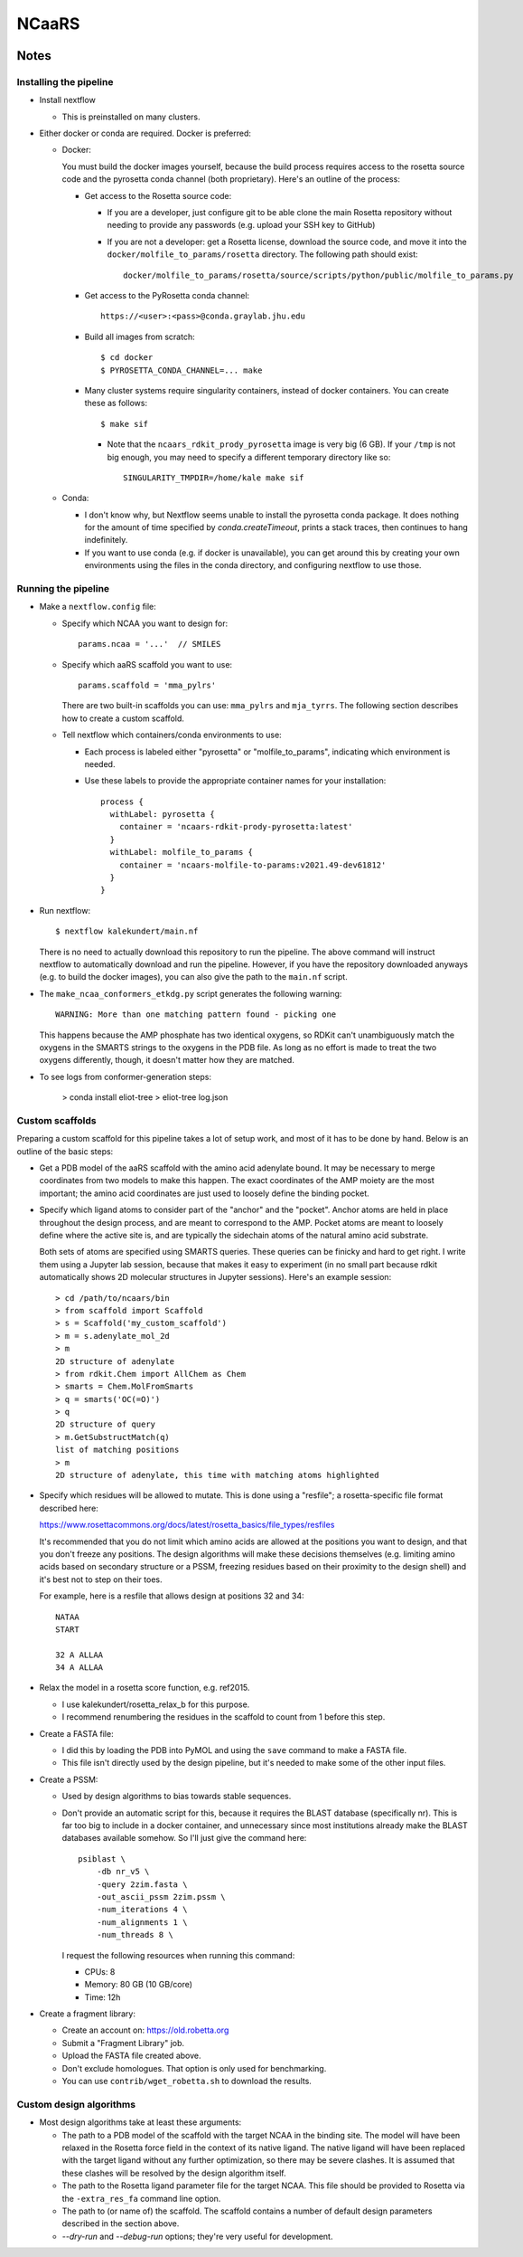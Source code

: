 ******
NCaaRS
******

.. image:: https://img.shields.io/badge/nextflow-DSL2-informational
   :alt: Nextflow version

.. image:: https://img.shields.io/readthedocs/ncaars.svg
   :alt: Documentation
   :target: https://ncaars.readthedocs.io/en/latest/?badge=latest

.. image:: https://img.shields.io/github/workflow/status/kalekundert/ncaars/Test%20and%20release/master
   :alt: Test status
   :target: https://github.com/kalekundert/ncaars/actions

.. image:: https://img.shields.io/github/last-commit/kalekundert/ncaars?logo=github
   :alt: Last commit
   :target: https://github.com/kalekundert/ncaars

Notes
=====

Installing the pipeline
-----------------------
- Install nextflow

  - This is preinstalled on many clusters.

- Either docker or conda are required.  Docker is preferred:

  - Docker:

    You must build the docker images yourself, because the build process 
    requires access to the rosetta source code and the pyrosetta conda channel 
    (both proprietary).  Here's an outline of the process:

    - Get access to the Rosetta source code:

      - If you are a developer, just configure git to be able clone the main 
        Rosetta repository without needing to provide any passwords (e.g.  
        upload your SSH key to GitHub)

      - If you are not a developer: get a Rosetta license, download the source 
        code, and move it into the ``docker/molfile_to_params/rosetta`` 
        directory.  The following path should exist::
          
          docker/molfile_to_params/rosetta/source/scripts/python/public/molfile_to_params.py

    - Get access to the PyRosetta conda channel::
        
        https://<user>:<pass>@conda.graylab.jhu.edu

    - Build all images from scratch::

        $ cd docker
        $ PYROSETTA_CONDA_CHANNEL=... make

    - Many cluster systems require singularity containers, instead of docker 
      containers.  You can create these as follows::

        $ make sif

      - Note that the ``ncaars_rdkit_prody_pyrosetta`` image is very big (6 
        GB).  If your ``/tmp`` is not big enough, you may need to specify a 
        different temporary directory like so::

          SINGULARITY_TMPDIR=/home/kale make sif

  - Conda:

    - I don't know why, but Nextflow seems unable to install the pyrosetta 
      conda package.  It does nothing for the amount of time specified by 
      `conda.createTimeout`, prints a stack traces, then continues to hang 
      indefinitely.

    - If you want to use conda (e.g. if docker is unavailable), you can get 
      around this by creating your own environments using the files in the 
      conda directory, and configuring nextflow to use those.

Running the pipeline
--------------------
- Make a ``nextflow.config`` file:

  - Specify which NCAA you want to design for::

      params.ncaa = '...'  // SMILES

  - Specify which aaRS scaffold you want to use::

      params.scaffold = 'mma_pylrs'

    There are two built-in scaffolds you can use: ``mma_pylrs`` and 
    ``mja_tyrrs``.  The following section describes how to create a custom 
    scaffold.
      
  - Tell nextflow which containers/conda environments to use:

    - Each process is labeled either "pyrosetta" or "molfile_to_params", 
      indicating which environment is needed.

    - Use these labels to provide the appropriate container names for your      
      installation::

        process {
          withLabel: pyrosetta {
            container = 'ncaars-rdkit-prody-pyrosetta:latest'
          }
          withLabel: molfile_to_params {
            container = 'ncaars-molfile-to-params:v2021.49-dev61812'
          }
        }

- Run nextflow::

    $ nextflow kalekundert/main.nf

  There is no need to actually download this repository to run the pipeline.  
  The above command will instruct nextflow to automatically download and run 
  the pipeline.  However, if you have the repository downloaded anyways (e.g.  
  to build the docker images), you can also give the path to the ``main.nf`` 
  script.

- The ``make_ncaa_conformers_etkdg.py`` script generates the following 
  warning::

    WARNING: More than one matching pattern found - picking one

  This happens because the AMP phosphate has two identical oxygens, so RDKit 
  can't unambiguously match the oxygens in the SMARTS strings to the oxygens in 
  the PDB file.  As long as no effort is made to treat the two oxygens 
  differently, though, it doesn't matter how they are matched.

- To see logs from conformer-generation steps:

    > conda install eliot-tree
    > eliot-tree log.json

Custom scaffolds
----------------
Preparing a custom scaffold for this pipeline takes a lot of setup work, and 
most of it has to be done by hand.  Below is an outline of the basic steps:

- Get a PDB model of the aaRS scaffold with the amino acid adenylate bound.  It 
  may be necessary to merge coordinates from two models to make this happen.  
  The exact coordinates of the AMP moiety are the most important; the amino 
  acid coordinates are just used to loosely define the binding pocket.

- Specify which ligand atoms to consider part of the "anchor" and the "pocket".  
  Anchor atoms are held in place throughout the design process, and are meant 
  to correspond to the AMP.  Pocket atoms are meant to loosely define where the 
  active site is, and are typically the sidechain atoms of the natural amino 
  acid substrate.

  Both sets of atoms are specified using SMARTS queries.  These queries can be 
  finicky and hard to get right.  I write them using a Jupyter lab session, 
  because that makes it easy to experiment (in no small part because rdkit 
  automatically shows 2D molecular structures in Jupyter sessions).  Here's an 
  example session::

    > cd /path/to/ncaars/bin
    > from scaffold import Scaffold
    > s = Scaffold('my_custom_scaffold')
    > m = s.adenylate_mol_2d
    > m
    2D structure of adenylate
    > from rdkit.Chem import AllChem as Chem
    > smarts = Chem.MolFromSmarts
    > q = smarts('OC(=O)')
    > q
    2D structure of query
    > m.GetSubstructMatch(q)
    list of matching positions
    > m
    2D structure of adenylate, this time with matching atoms highlighted

- Specify which residues will be allowed to mutate.  This is done using a 
  "resfile"; a rosetta-specific file format described here: 

  https://www.rosettacommons.org/docs/latest/rosetta_basics/file_types/resfiles
  
  It's recommended that you do not limit which amino acids are allowed at the 
  positions you want to design, and that you don't freeze any positions.  The 
  design algorithms will make these decisions themselves (e.g. limiting amino 
  acids based on secondary structure or a PSSM, freezing residues based on 
  their proximity to the design shell) and it's best not to step on their toes.

  For example, here is a resfile that allows design at positions 32 and 34::

    NATAA
    START

    32 A ALLAA
    34 A ALLAA
  
- Relax the model in a rosetta score function, e.g. ref2015.

  - I use kalekundert/rosetta_relax_b for this purpose.
  - I recommend renumbering the residues in the scaffold to count from 1 
    before this step.

- Create a FASTA file:

  - I did this by loading the PDB into PyMOL and using the ``save`` command 
    to make a FASTA file.

  - This file isn't directly used by the design pipeline, but it's needed to 
    make some of the other input files.

- Create a PSSM:

  - Used by design algorithms to bias towards stable sequences.

  - Don't provide an automatic script for this, because it requires the BLAST 
    database (specifically nr).  This is far too big to include in a docker 
    container, and unnecessary since most institutions already make the BLAST 
    databases available somehow.  So I'll just give the command here::

      psiblast \
          -db nr_v5 \
          -query 2zim.fasta \
          -out_ascii_pssm 2zim.pssm \
          -num_iterations 4 \
          -num_alignments 1 \
          -num_threads 8 \

    I request the following resources when running this command:

    - CPUs: 8
    - Memory: 80 GB (10 GB/core)
    - Time: 12h

- Create a fragment library:

  - Create an account on: https://old.robetta.org
  - Submit a "Fragment Library" job.
  - Upload the FASTA file created above.
  - Don't exclude homologues.  That option is only used for benchmarking.
  - You can use ``contrib/wget_robetta.sh`` to download the results.
      
Custom design algorithms
------------------------
- Most design algorithms take at least these arguments:

  - The path to a PDB model of the scaffold with the target NCAA in the binding 
    site.  The model will have been relaxed in the Rosetta force field in the 
    context of its native ligand.  The native ligand will have been replaced 
    with the target ligand without any further optimization, so there may be 
    severe clashes.  It is assumed that these clashes will be resolved by the 
    design algorithm itself.

  - The path to the Rosetta ligand parameter file for the target NCAA.  This 
    file should be provided to Rosetta via the ``-extra_res_fa`` command line 
    option.

  - The path to (or name of) the scaffold.  The scaffold contains a number of 
    default design parameters described in the section above.

  - `--dry-run` and `--debug-run` options; they're very useful for development.

